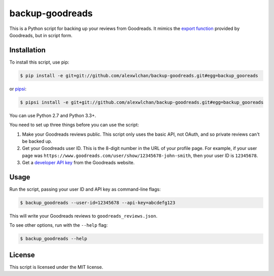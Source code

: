 backup-goodreads
================

This is a Python script for backing up your reviews from Goodreads.  It mimics
the `export function <https://www.goodreads.com/help/show/5-how-do-i-import-or-export-my-books>`_
provided by Goodreads, but in script form.

Installation
************

To install this script, use pip:

.. code-block:: console

   $ pip install -e git+git://github.com/alexwlchan/backup-goodreads.git#egg=backup_gooreads

or `pipsi <https://github.com/mitsuhiko/pipsi>`_:

.. code-block:: console

   $ pipsi install -e git+git://github.com/alexwlchan/backup-goodreads.git#egg=backup_gooreads

You can use Python 2.7 and Python 3.3+.

You need to set up three things before you can use the script::

1. Make your Goodreads reviews public.  This script only uses the basic API,
   not OAuth, and so private reviews can't be backed up.
2. Get your Goodreads user ID.  This is the 8-digit number in the URL of your
   profile page.  For example, if your user page was
   ``https://www.goodreads.com/user/show/12345678-john-smith``, then your
   user ID is ``12345678``.
3. Get a `developer API key <https://www.goodreads.com/api/keys>`_ from the
   Goodreads website.

Usage
*****

Run the script, passing your user ID and API key as command-line flags:

.. code-block:: console

   $ backup_goodreads --user-id=12345678 --api-key=abcdefg123

This will write your Goodreads reviews to ``goodreads_reviews.json``.

To see other options, run with the ``--help`` flag:

.. code-block:: console

   $ backup_goodreads --help

License
*******

This script is licensed under the MIT license.
